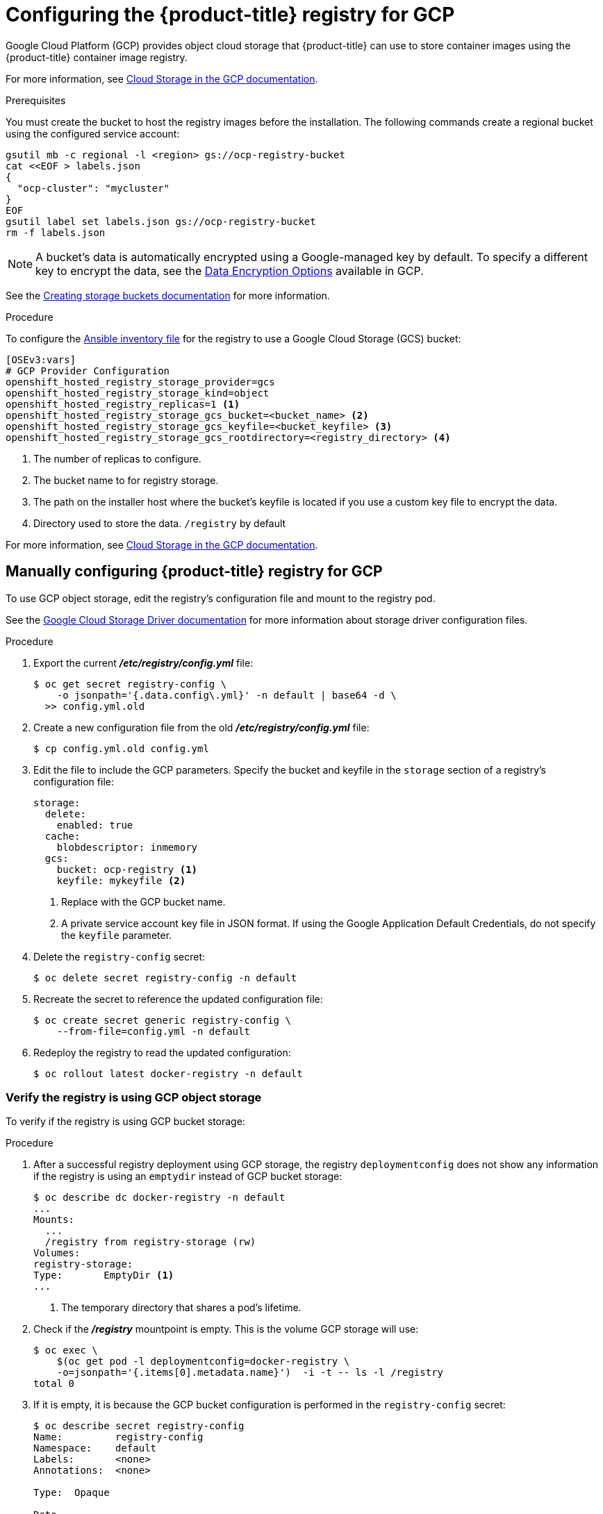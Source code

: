 ////
Module included in the following assemblies:

install_config/configuring_gce.adoc
////

[id='configuring-gce-registry_{context}']
= Configuring the {product-title} registry for GCP

Google Cloud Platform (GCP) provides object cloud storage that {product-title}
can use to store container images using the {product-title} container image registry.

For more information, see link:https://cloud.google.com/storage/docs/[Cloud Storage in the GCP documentation].

.Prerequisites

You must create the bucket to host the registry images before the installation.
The following commands create a regional bucket using the configured service
account:

----
gsutil mb -c regional -l <region> gs://ocp-registry-bucket
cat <<EOF > labels.json
{
  "ocp-cluster": "mycluster"
}
EOF
gsutil label set labels.json gs://ocp-registry-bucket
rm -f labels.json
----

[NOTE]
====
A bucket's data is automatically encrypted using a Google-managed key by
default. To specify a different key to encrypt the data, see the
https://cloud.google.com/storage/docs/encryption/[Data Encryption Options]
available in GCP.
====

See the link:https://cloud.google.com/storage/docs/creating-buckets[Creating storage buckets documentation] for more information.

.Procedure

To configure the xref:../install/configuring_inventory_file.adoc#configuring-ansible[Ansible
inventory file] for the registry to use a Google Cloud
Storage (GCS) bucket:

----
[OSEv3:vars]
# GCP Provider Configuration
openshift_hosted_registry_storage_provider=gcs
openshift_hosted_registry_storage_kind=object
openshift_hosted_registry_replicas=1 <1>
openshift_hosted_registry_storage_gcs_bucket=<bucket_name> <2>
openshift_hosted_registry_storage_gcs_keyfile=<bucket_keyfile> <3>
openshift_hosted_registry_storage_gcs_rootdirectory=<registry_directory> <4>
----
<1> The number of replicas to configure.
<2> The bucket name to for registry storage.
<3> The path on the installer host where the bucket's keyfile is located if
you use a custom key file to encrypt the data.
<4> Directory used to store the data. `/registry` by default

For more information, see link:https://cloud.google.com/storage/docs/[Cloud Storage in the GCP documentation].

== Manually configuring {product-title} registry for GCP

To use GCP object storage, edit the registry’s configuration file and mount to the registry pod.

See the https://docs.docker.com/registry/storage-drivers/gcs/[Google Cloud Storage Driver documentation] for more information about storage driver configuration files.

.Procedure

. Export the current *_/etc/registry/config.yml_* file:
+
[source,bash]
----
$ oc get secret registry-config \
    -o jsonpath='{.data.config\.yml}' -n default | base64 -d \
  >> config.yml.old
----

. Create a new configuration file from the old *_/etc/registry/config.yml_* file:
+
[source,bash]
----
$ cp config.yml.old config.yml
----

. Edit the file to include the GCP parameters. Specify the bucket and keyfile in the `storage` section of a registry’s configuration file:
+
[source,yaml]
----
storage:
  delete:
    enabled: true
  cache:
    blobdescriptor: inmemory
  gcs:
    bucket: ocp-registry <1>
    keyfile: mykeyfile <2>
----
<1>	Replace with the GCP bucket name.
<2> A private service account key file in JSON format. If using the Google Application Default Credentials, do not specify the `keyfile` parameter.

. Delete the `registry-config` secret:
+
[source,bash]
----
$ oc delete secret registry-config -n default
----

. Recreate the secret to reference the updated configuration file:
+
[source,bash]
----
$ oc create secret generic registry-config \
    --from-file=config.yml -n default
----

. Redeploy the registry to read the updated configuration:
+
[source,bash]
----
$ oc rollout latest docker-registry -n default
----

=== Verify the registry is using GCP object storage

To verify if the registry is using GCP bucket storage:

.Procedure

. After a successful registry deployment using GCP storage, the registry
`deploymentconfig` does not show any information if the registry is using an
`emptydir` instead of GCP bucket storage:
+
[source,bash]
----
$ oc describe dc docker-registry -n default
...
Mounts:
  ...
  /registry from registry-storage (rw)
Volumes:
registry-storage:
Type:       EmptyDir <1>
...
----
<1> The temporary directory that shares a pod's lifetime.

. Check if the *_/registry_* mountpoint is empty. This is the volume GCP storage will use:
+
[source,bash]
----
$ oc exec \
    $(oc get pod -l deploymentconfig=docker-registry \
    -o=jsonpath='{.items[0].metadata.name}')  -i -t -- ls -l /registry
total 0
----

. If it is empty, it is because the GCP bucket configuration is performed in the
`registry-config` secret:
+
[source,bash]
----
$ oc describe secret registry-config
Name:         registry-config
Namespace:    default
Labels:       <none>
Annotations:  <none>

Type:  Opaque

Data
====
config.yml:  398 bytes
----

. The installer creates a *_config.yml_* file with the desired configuration using the
extended registry capabilities as seen in xref:../install_config/registry/extended_registry_configuration.adoc#docker-registry-configuration-reference-storage[Storage in the installation documentation]. To view the configuration file, including the `storage` section where the storage bucket configuration is stored:
+
[source,bash]
----
$ oc exec \
    $(oc get pod -l deploymentconfig=docker-registry \
      -o=jsonpath='{.items[0].metadata.name}') \
  cat /etc/registry/config.yml

version: 0.1
log:
  level: debug
http:
  addr: :5000
storage:
  delete:
    enabled: true
  cache:
    blobdescriptor: inmemory
  gcs:
    bucket: ocp-registry
auth:
  openshift:
    realm: openshift
middleware:
  registry:
  - name: openshift
  repository:
  - name: openshift
    options:
      pullthrough: True
      acceptschema2: True
      enforcequota: False
  storage:
  - name: openshift
----
+
Or you can view the secret:
+
[source,bash]
----
$ oc get secret registry-config -o jsonpath='{.data.config\.yml}' | base64 -d
version: 0.1
log:
  level: debug
http:
  addr: :5000
storage:
  delete:
    enabled: true
  cache:
    blobdescriptor: inmemory
  gcs:
    bucket: ocp-registry
auth:
  openshift:
    realm: openshift
middleware:
  registry:
  - name: openshift
  repository:
  - name: openshift
    options:
      pullthrough: True
      acceptschema2: True
      enforcequota: False
  storage:
  - name: openshift
----
+
You can verify that any image push was successful by viewing *Storage* in the GCP console, then clicking *Browser* and selecting the bucket, or by running the `gsutil` command:
+
[source,bash]
----
$ gsutil ls gs://ocp-registry/
gs://ocp-registry/docker/

$ gsutil du gs://ocp-registry/
7660385     gs://ocp-registry/docker/registry/v2/blobs/sha256/03/033565e6892e5cc6dd03187d00a4575720a928db111274e0fbf31b410a093c10/data
7660385     gs://ocp-registry/docker/registry/v2/blobs/sha256/03/033565e6892e5cc6dd03187d00a4575720a928db111274e0fbf31b410a093c10/
7660385     gs://ocp-registry/docker/registry/v2/blobs/sha256/03/
...
----

If using an `emptyDir` volume, the `/registry` mountpoint looks similar to the
following:

[source,bash]
----
$ oc exec \
    $(oc get pod -l deploymentconfig=docker-registry \
    -o=jsonpath='{.items[0].metadata.name}')  -i -t -- df -h /registry
Filesystem      Size  Used Avail Use% Mounted on
/dev/sdc         30G  226M   30G   1% /registry


$ oc exec \
    $(oc get pod -l deploymentconfig=docker-registry \
    -o=jsonpath='{.items[0].metadata.name}')  -i -t -- ls -l /registry
total 0
drwxr-sr-x. 3 1000000000 1000000000 22 Jun 19 12:24 docker
----
